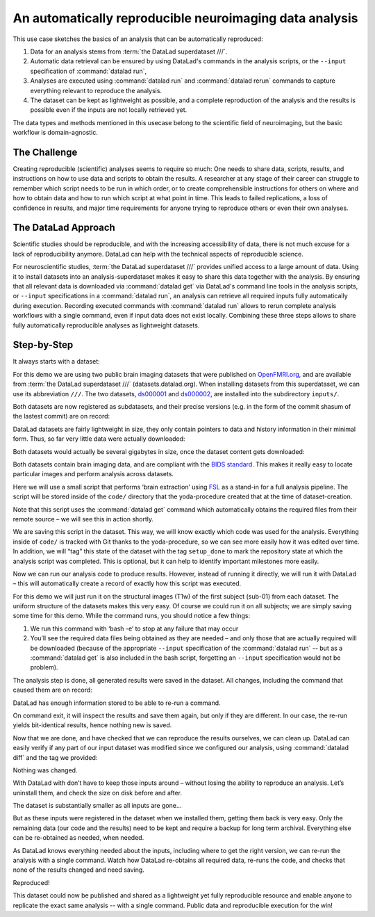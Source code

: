 .. _usecase_reproduce_neuroimg:

An automatically reproducible neuroimaging data analysis
--------------------------------------------------------

This use case sketches the basics of an analysis that can be
automatically reproduced:

#. Data for an analysis stems from :term:`the DataLad superdataset ///`.
#. Automatic data retrieval can be ensured by using DataLad's
   commands in the analysis scripts, or the ``--input`` specification of
   :command:`datalad run`,
#. Analyses are executed using :command:`datalad run` and
   :command:`datalad rerun` commands to capture everything relevant to
   reproduce the analysis.
#. The dataset can be kept as lightweight as possible, and a complete
   reproduction of the analysis and the results is possible even if
   the inputs are not locally retrieved yet.

The data types and methods mentioned in this usecase belong to the scientific
field of neuroimaging, but the basic workflow is domain-agnostic.

The Challenge
^^^^^^^^^^^^^

Creating reproducible (scientific) analyses seems to require so much:
One needs to share data, scripts, results, and instructions on how to
use data and scripts to obtain the results.
A researcher at any stage of their career can struggle to remember
which script needs to be run in which order,
or to create comprehensible instructions for others
on where and how to obtain data and how to run which script
at what point in time.
This leads to failed replications, a loss of confidence in results,
and major time requirements for anyone trying to reproduce others
or even their own analyses.

The DataLad Approach
^^^^^^^^^^^^^^^^^^^^

Scientific studies should be reproducible, and with the increasing accessibility
of data, there is not much excuse for a lack of reproducibility anymore.
DataLad can help with the technical aspects of reproducible science.

For neuroscientific studies, :term:`the DataLad superdataset ///` provides unified
access to a large amount of data. Using it to install datasets into an
analysis-superdataset makes it easy to share this data together with the analysis.
By ensuring that all relevant data is downloaded via :command:`datalad get`
via DataLad's command line tools in the analysis scripts, or ``--input`` specifications
in a :command:`datalad run`, an analysis can retrieve all required
inputs fully automatically during execution.
Recording executed commands with :command:`datalad run` allows to rerun
complete analysis workflows with a single command, even if input data does not exist
locally. Combining these three steps allows to share fully automatically reproducible
analyses as lightweight datasets.

Step-by-Step
^^^^^^^^^^^^

It always starts with a dataset:

.. runrecord:: _examples/repro-101
   :language: console
   :workdir: usecases/repro

   $ datalad create -c yoda demo

For this demo we are using two public brain imaging datasets that were published on
`OpenFMRI.org <https://legacy.openfmri.org/>`_, and are available from
:term:`the DataLad superdataset ///` (datasets.datalad.org). When installing datasets
from this superdataset, we can use its abbreviation ``///``.
The two datasets, `ds000001 <https://legacy.openfmri.org/dataset/ds000001/>`_ and
`ds000002 <https://legacy.openfmri.org/dataset/ds000002/>`_, are installed into the
subdirectory ``inputs/``.

.. runrecord:: _examples/repro-102
   :language: console
   :workdir: usecases/repro

   $ cd demo
   $ datalad install -d . -s ///openfmri/ds000001 inputs/ds000001

.. runrecord:: _examples/repro-103
   :language: console
   :workdir: usecases/repro

   $ cd demo
   $ datalad install -d . -s ///openfmri/ds000002 inputs/ds000002

Both datasets are now registered as subdatasets, and their precise versions
(e.g. in the form of the commit shasum of the lastest commit) are on record:

.. runrecord:: _examples/repro-104
   :language: console
   :workdir: usecases/repro/demo

   $ datalad --output-format '{path}: {gitshasum}' subdatasets

DataLad datasets are fairly lightweight in size, they only contain
pointers to data and history information in their minimal form.
Thus, so far very little data were actually downloaded:

.. runrecord:: _examples/repro-105
   :language: console
   :workdir: usecases/repro/demo

   $ du -sh inputs/

Both datasets would actually be several gigabytes in size, once the
dataset content gets downloaded:

.. runrecord:: _examples/repro-106
   :language: console
   :workdir: usecases/repro/demo

   $ datalad -C inputs/ds000001 status --annex
   $ datalad -C inputs/ds000002 status --annex

Both datasets contain brain imaging data, and are compliant with the
`BIDS standard <https://bids.neuroimaging.io/>`_.
This makes it really easy to locate particular images
and perform analysis across datasets.

Here we will use a small script that performs ‘brain extraction’ using
`FSL <https://fsl.fmrib.ox.ac.uk/fsl/fslwiki/FSL>`_ as a stand-in for
a full analysis pipeline. The script will be stored inside of the
``code/`` directory that the yoda-procedure created that at the time of
dataset-creation.

.. runrecord:: _examples/repro-107
   :language: console
   :workdir: usecases/repro/demo
   :emphasize-lines: 6

   $ cat << EOT > code/brain_extraction.sh
   # enable FSL
   . /etc/fsl/5.0/fsl.sh

   # obtain all inputs
   datalad get \$@
   # perform brain extraction
   count=1
   for nifti in \$@; do
      subdir="sub-\$(printf %03d \$count)"
      mkdir -p \$subdir
      echo "Processing \$nifti"
      bet \$nifti \$subdir/anat -m
      count=\$((count + 1))
   done
   EOT

Note that this script uses the :command:`datalad get` command which automatically
obtains the required files from their remote source – we will see this in
action shortly.

We are saving this script in the dataset. This way, we will know exactly
which code was used for the analysis. Everything inside of ``code/``
is tracked with Git thanks to the yoda-procedure, so we can see more easily
how it was edited over time. In addition, we will “tag” this state of the
dataset with the tag ``setup_done`` to mark the repository state at which the
analysis script was completed. This is optional, but it can help to identify
important milestones more easily.

.. runrecord:: _examples/repro-108
   :language: console
   :workdir: usecases/repro/demo

   $ datalad save --version-tag setup_done -m "Brain extraction script" code/brain_extraction.sh

Now we can run our analysis code to produce results. However, instead of
running it directly, we will run it with DataLad – this will automatically
create a record of exactly how this script was executed.

For this demo we will just run it on the structural images (T1w) of the first
subject (sub-01) from each dataset.
The uniform structure of the datasets makes this very easy.
Of course we could run it on all subjects; we are simply saving some time for
this demo. While the command runs, you should notice a few things:

1) We run this command with ‘bash -e’ to stop at any failure that may occur

2) You’ll see the required data files being obtained as they are needed – and
   only those that are actually required will be downloaded (because of the
   appropriate ``--input`` specification of the :command:`datalad run` -- but
   as a :command:`datalad get` is also included in the bash script, forgetting
   an ``--input`` specification would not be problem).

.. runrecord:: _examples/repro-109
   :language: console
   :workdir: usecases/repro/demo

   $ datalad run -m "run brain extract workflow" \
     --input "inputs/ds*/sub-01/anat/sub-01_T1w.nii.gz" \
     --output "sub-*/anat" \
     bash -e code/brain_extraction.sh inputs/ds*/sub-01/anat/sub-01_T1w.nii.gz



The analysis step is done, all generated results were saved in the dataset.
All changes, including the command that caused them are on record:

.. runrecord:: _examples/repro-110
   :language: console
   :workdir: usecases/repro/demo

   $ git show --stat

DataLad has enough information stored to be able to re-run a command.

On command exit, it will inspect the results and save them again, but
only if they are different.
In our case, the re-run yields bit-identical results, hence nothing
new is saved.

.. runrecord:: _examples/repro-111
   :language: console
   :workdir: usecases/repro/demo

   $ datalad rerun

Now that we are done, and have checked that we can reproduce the results
ourselves, we can clean up. DataLad can easily verify if any part of our
input dataset was modified since we configured our analysis, using
:command:`datalad diff` and the tag we provided:

.. runrecord:: _examples/repro-112
   :language: console
   :workdir: usecases/repro/demo

   $ datalad diff setup_done inputs

Nothing was changed.

With DataLad with don’t have to keep those inputs around – without losing
the ability to reproduce an analysis.
Let’s uninstall them, and check the size on disk before and after.

.. runrecord:: _examples/repro-113
   :language: console
   :workdir: usecases/repro/demo

   $ du -sh

.. runrecord:: _examples/repro-114
   :language: console
   :workdir: usecases/repro/demo

   $ datalad uninstall inputs/*

.. runrecord:: _examples/repro-115
   :language: console
   :workdir: usecases/repro/demo

   $ du -sh

The dataset is substantially smaller as all inputs are gone…

.. runrecord:: _examples/repro-116
   :language: console
   :workdir: usecases/repro/demo

   $ ls inputs/*

But as these inputs were registered in the dataset when we installed
them, getting them back is very easy.
Only the remaining data (our code and the results) need to be kept and
require a backup for long term archival. Everything else can be
re-obtained as needed, when needed.

As DataLad knows everything needed about the inputs, including where
to get the right version, we can re-run the analysis with a single command.
Watch how DataLad re-obtains all required data, re-runs the code, and checks
that none of the results changed and need saving.

.. runrecord:: _examples/repro-117
   :language: console
   :workdir: usecases/repro/demo

   $ datalad rerun

Reproduced!

This dataset could now be published and shared as a lightweight yet fully
reproducible resource and enable anyone to replicate the exact
same analysis -- with a single command.
Public data and reproducible execution for the win!